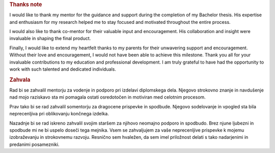 

.. only:: html

    ================
    Thanks note
    ================

.. rubric:: Thanks note

I would like to thank my mentor for the guidance and support during the completion of my Bachelor thesis. His expertise and enthusiasm for my research helped me to stay focused and motivated throughout the entire process.

I would also like to thank co-mentor for their valuable input and encouragement. His collaboration and insight were invaluable in shaping the final product.

Finally, I would like to extend my heartfelt thanks to my parents for their unwavering support and encouragement. Without their love and encouragement, I would not have been able to achieve this milestone.
Thank you all for your invaluable contributions to my education and professional development. I am truly grateful to have had the opportunity to work with such talented and dedicated individuals.


.. rubric:: Zahvala

Rad bi se zahvalil mentorju za vodenje in podporo pri izdelavi diplomskega dela. Njegovo strokovno znanje in navdušenje nad mojo raziskavo sta mi pomagala ostati osredotočen in motiviran med celotnim procesom.

Prav tako bi se rad zahvalil somentorju za dragocene prispevke in spodbude. Njegovo sodelovanje in vpogled sta bila neprecenljiva pri oblikovanju končnega izdelka.

Nazadnje bi se rad iskreno zahvalil svojim staršem za njihovo neomajno podporo in spodbudo. Brez njune ljubezni in spodbude mi ne bi uspelo doseči tega mejnika.
Vsem se zahvaljujem za vaše neprecenljive prispevke k mojemu izobraževanju in strokovnemu razvoju. Resnično sem hvaležen, da sem imel priložnost delati s tako nadarjenimi in predanimi posamezniki.


.. raw:: latex

    \clearpage\thispagestyle{empty}\hfill\clearpage
    

